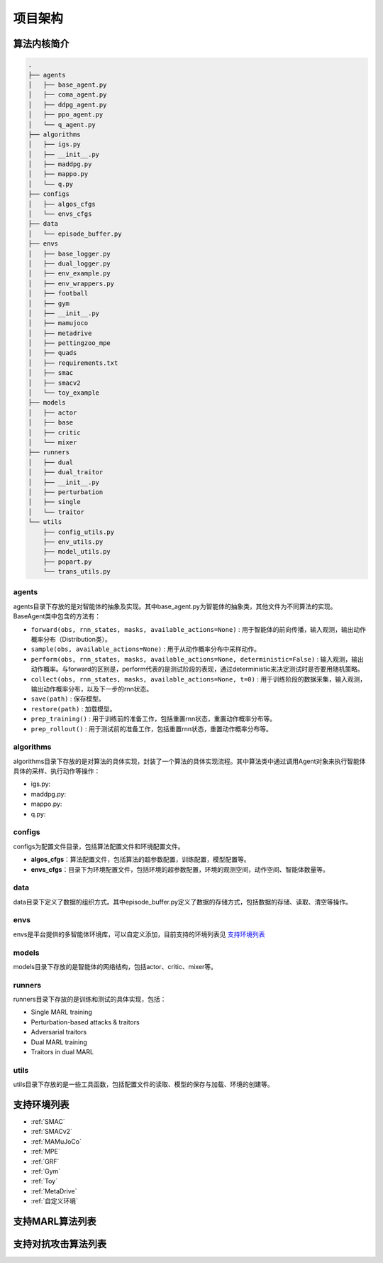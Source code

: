 项目架构
============

.. 这里放置项目架构图


算法内核简介
---------------------
.. 这里放一下项目的目录结构，cd amb && tree -L 2 -d -I pycache 

.. code-block::

    .
    ├── agents
    │   ├── base_agent.py
    │   ├── coma_agent.py
    │   ├── ddpg_agent.py
    │   ├── ppo_agent.py
    │   └── q_agent.py
    ├── algorithms
    │   ├── igs.py
    │   ├── __init__.py
    │   ├── maddpg.py
    │   ├── mappo.py
    │   └── q.py
    ├── configs
    │   ├── algos_cfgs
    │   └── envs_cfgs
    ├── data
    │   └── episode_buffer.py
    ├── envs
    │   ├── base_logger.py
    │   ├── dual_logger.py
    │   ├── env_example.py
    │   ├── env_wrappers.py
    │   ├── football
    │   ├── gym
    │   ├── __init__.py
    │   ├── mamujoco
    │   ├── metadrive
    │   ├── pettingzoo_mpe
    │   ├── quads
    │   ├── requirements.txt
    │   ├── smac
    │   ├── smacv2
    │   └── toy_example
    ├── models
    │   ├── actor
    │   ├── base
    │   ├── critic
    │   └── mixer
    ├── runners
    │   ├── dual
    │   ├── dual_traitor
    │   ├── __init__.py
    │   ├── perturbation
    │   ├── single
    │   └── traitor
    └── utils
        ├── config_utils.py
        ├── env_utils.py
        ├── model_utils.py
        ├── popart.py
        └── trans_utils.py

.. 对上述目录结构的解释与描述，对比着https://aisafety.readthedocs.io/zh_CN/latest/Start/05_frame.html 

agents
^^^^^^^^^^^^^^^^^^^^^^
agents目录下存放的是对智能体的抽象及实现。其中base_agent.py为智能体的抽象类，其他文件为不同算法的实现。BaseAgent类中包含的方法有：

- ``forward(obs, rnn_states, masks, available_actions=None)`` : 用于智能体的前向传播，输入观测，输出动作概率分布（Distribution类）。
- ``sample(obs, available_actions=None)`` : 用于从动作概率分布中采样动作。
- ``perform(obs, rnn_states, masks, available_actions=None, deterministic=False)`` : 输入观测，输出动作概率。与forward的区别是，perform代表的是测试阶段的表现，通过deterministic来决定测试时是否要用随机策略。
- ``collect(obs, rnn_states, masks, available_actions=None, t=0)`` : 用于训练阶段的数据采集，输入观测，输出动作概率分布，以及下一步的rnn状态。
- ``save(path)`` : 保存模型。
- ``restore(path)`` : 加载模型。
- ``prep_training()`` : 用于训练前的准备工作，包括重置rnn状态，重置动作概率分布等。
- ``prep_rollout()`` : 用于测试前的准备工作，包括重置rnn状态，重置动作概率分布等。

algorithms
^^^^^^^^^^^^^^^^^^^^^^
algorithms目录下存放的是对算法的具体实现，封装了一个算法的具体实现流程。其中算法类中通过调用Agent对象来执行智能体具体的采样、执行动作等操作：

- igs.py: 
- maddpg.py: 
- mappo.py: 
- q.py: 


configs
^^^^^^^^^^^^^^^^^^^^^^
configs为配置文件目录，包括算法配置文件和环境配置文件。

- **algos_cfgs**：算法配置文件，包括算法的超参数配置，训练配置，模型配置等。
- **envs_cfgs**：目录下为环境配置文件，包括环境的超参数配置，环境的观测空间，动作空间、智能体数量等。

data
^^^^^^^^^^^^^^^^^^^^^^
data目录下定义了数据的组织方式。其中episode_buffer.py定义了数据的存储方式，包括数据的存储、读取、清空等操作。

envs
^^^^^^^^^^^^^^^^^^^^^^
envs是平台提供的多智能体环境库，可以自定义添加，目前支持的环境列表见 支持环境列表_

models
^^^^^^^^^^^^^^^^^^^^^^
models目录下存放的是智能体的网络结构，包括actor、critic、mixer等。

runners
^^^^^^^^^^^^^^^^^^^^^^
runners目录下存放的是训练和测试的具体实现，包括：

- Single MARL training
- Perturbation-based attacks & traitors
- Adversarial traitors
- Dual MARL training
- Traitors in dual MARL

utils
^^^^^^^^^^^^^^^^^^^^^^
utils目录下存放的是一些工具函数，包括配置文件的读取、模型的保存与加载、环境的创建等。


支持环境列表
---------------------

- :ref:`SMAC`
- :ref:`SMACv2`
- :ref:`MAMuJoCo`
- :ref:`MPE`
- :ref:`GRF`
- :ref:`Gym`
- :ref:`Toy`
- :ref:`MetaDrive`
- :ref:`自定义环境`

支持MARL算法列表
---------------------
.. 此处可以暂时留空，后续直接挂引用


支持对抗攻击算法列表
---------------------
.. 此处可以暂时留空，后续直接挂引用

